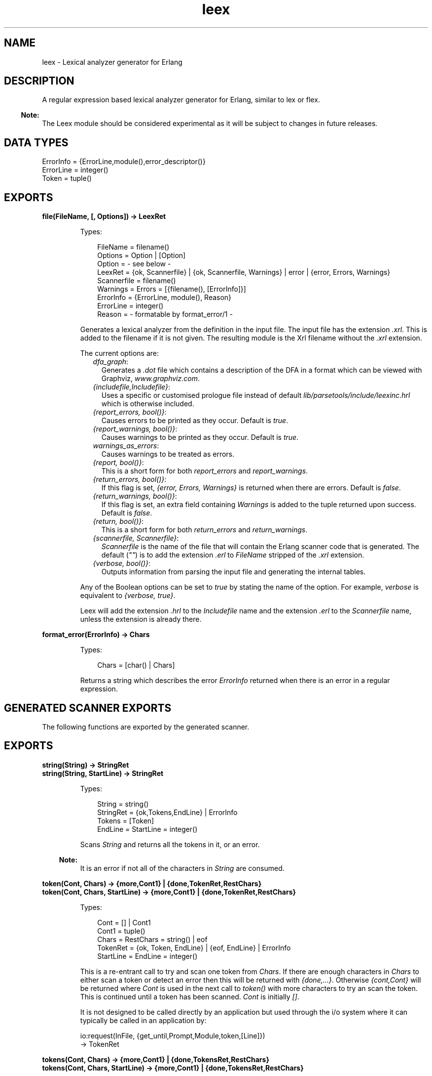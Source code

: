 .TH leex 3 "parsetools 2.1.5" "Ericsson AB" "Erlang Module Definition"
.SH NAME
leex \- Lexical analyzer generator for Erlang
.SH DESCRIPTION
.LP
A regular expression based lexical analyzer generator for Erlang, similar to lex or flex\&.
.LP

.RS -4
.B
Note:
.RE
The Leex module should be considered experimental as it will be subject to changes in future releases\&.

.SH "DATA TYPES"

.LP
.nf

ErrorInfo = {ErrorLine,module(),error_descriptor()}
ErrorLine = integer()
Token = tuple()
.fi
.SH EXPORTS
.LP
.B
file(FileName, [, Options]) -> LeexRet
.br
.RS
.LP
Types:

.RS 3
FileName = filename()
.br
Options = Option | [Option]
.br
Option = - see below -
.br
LeexRet = {ok, Scannerfile} | {ok, Scannerfile, Warnings} | error | {error, Errors, Warnings}
.br
Scannerfile = filename()
.br
Warnings = Errors = [{filename(), [ErrorInfo]}]
.br
ErrorInfo = {ErrorLine, module(), Reason}
.br
ErrorLine = integer()
.br
Reason = - formatable by format_error/1 -
.br
.RE
.RE
.RS
.LP
Generates a lexical analyzer from the definition in the input file\&. The input file has the extension \fI\&.xrl\fR\&\&. This is added to the filename if it is not given\&. The resulting module is the Xrl filename without the \fI\&.xrl\fR\& extension\&.
.LP
The current options are:
.RS 2
.TP 2
.B
\fIdfa_graph\fR\&:
Generates a \fI\&.dot\fR\& file which contains a description of the DFA in a format which can be viewed with Graphviz, \fIwww\&.graphviz\&.com\fR\&\&.
.TP 2
.B
\fI{includefile,Includefile}\fR\&:
Uses a specific or customised prologue file instead of default \fIlib/parsetools/include/leexinc\&.hrl\fR\& which is otherwise included\&.
.TP 2
.B
\fI{report_errors, bool()}\fR\&:
Causes errors to be printed as they occur\&. Default is \fItrue\fR\&\&.
.TP 2
.B
\fI{report_warnings, bool()}\fR\&:
Causes warnings to be printed as they occur\&. Default is \fItrue\fR\&\&.
.TP 2
.B
\fIwarnings_as_errors\fR\&:
Causes warnings to be treated as errors\&.
.TP 2
.B
\fI{report, bool()}\fR\&:
This is a short form for both \fIreport_errors\fR\& and \fIreport_warnings\fR\&\&.
.TP 2
.B
\fI{return_errors, bool()}\fR\&:
If this flag is set, \fI{error, Errors, Warnings}\fR\& is returned when there are errors\&. Default is \fIfalse\fR\&\&.
.TP 2
.B
\fI{return_warnings, bool()}\fR\&:
If this flag is set, an extra field containing \fIWarnings\fR\& is added to the tuple returned upon success\&. Default is \fIfalse\fR\&\&.
.TP 2
.B
\fI{return, bool()}\fR\&:
This is a short form for both \fIreturn_errors\fR\& and \fIreturn_warnings\fR\&\&.
.TP 2
.B
\fI{scannerfile, Scannerfile}\fR\&:
\fIScannerfile\fR\& is the name of the file that will contain the Erlang scanner code that is generated\&. The default (\fI""\fR\&) is to add the extension \fI\&.erl\fR\& to \fIFileName\fR\& stripped of the \fI\&.xrl\fR\& extension\&.
.TP 2
.B
\fI{verbose, bool()}\fR\&:
Outputs information from parsing the input file and generating the internal tables\&.
.RE
.LP
Any of the Boolean options can be set to \fItrue\fR\& by stating the name of the option\&. For example, \fIverbose\fR\& is equivalent to \fI{verbose, true}\fR\&\&.
.LP
Leex will add the extension \fI\&.hrl\fR\& to the \fIIncludefile\fR\& name and the extension \fI\&.erl\fR\& to the \fIScannerfile\fR\& name, unless the extension is already there\&.
.RE
.LP
.B
format_error(ErrorInfo) -> Chars
.br
.RS
.LP
Types:

.RS 3
Chars = [char() | Chars]
.br
.RE
.RE
.RS
.LP
Returns a string which describes the error \fIErrorInfo\fR\& returned when there is an error in a regular expression\&.
.RE
.SH "GENERATED SCANNER EXPORTS"

.LP
The following functions are exported by the generated scanner\&.
.SH EXPORTS
.LP
.B
string(String) -> StringRet
.br
.B
string(String, StartLine) -> StringRet
.br
.RS
.LP
Types:

.RS 3
String = string()
.br
StringRet = {ok,Tokens,EndLine} | ErrorInfo
.br
Tokens = [Token]
.br
EndLine = StartLine = integer()
.br
.RE
.RE
.RS
.LP
Scans \fIString\fR\& and returns all the tokens in it, or an error\&.
.LP

.RS -4
.B
Note:
.RE
It is an error if not all of the characters in \fIString\fR\& are consumed\&.

.RE
.LP
.B
token(Cont, Chars) -> {more,Cont1} | {done,TokenRet,RestChars} 
.br
.B
token(Cont, Chars, StartLine) -> {more,Cont1} | {done,TokenRet,RestChars} 
.br
.RS
.LP
Types:

.RS 3
Cont = [] | Cont1
.br
Cont1 = tuple()
.br
Chars = RestChars = string() | eof
.br
TokenRet = {ok, Token, EndLine} | {eof, EndLine} | ErrorInfo
.br
StartLine = EndLine = integer()
.br
.RE
.RE
.RS
.LP
This is a re-entrant call to try and scan one token from \fIChars\fR\&\&. If there are enough characters in \fIChars\fR\& to either scan a token or detect an error then this will be returned with \fI{done,\&.\&.\&.}\fR\&\&. Otherwise \fI{cont,Cont}\fR\& will be returned where \fICont\fR\& is used in the next call to \fItoken()\fR\& with more characters to try an scan the token\&. This is continued until a token has been scanned\&. \fICont\fR\& is initially \fI[]\fR\&\&.
.LP
It is not designed to be called directly by an application but used through the i/o system where it can typically be called in an application by:
.LP
.nf

io:request(InFile, {get_until,Prompt,Module,token,[Line]})
  -> TokenRet
.fi
.RE
.LP
.B
tokens(Cont, Chars) -> {more,Cont1} | {done,TokensRet,RestChars} 
.br
.B
tokens(Cont, Chars, StartLine) -> {more,Cont1} | {done,TokensRet,RestChars} 
.br
.RS
.LP
Types:

.RS 3
Cont = [] | Cont1
.br
Cont1 = tuple()
.br
Chars = RestChars = string() | eof
.br
TokensRet = {ok, Tokens, EndLine} | {eof, EndLine} | ErrorInfo
.br
Tokens = [Token]
.br
StartLine = EndLine = integer()
.br
.RE
.RE
.RS
.LP
This is a re-entrant call to try and scan tokens from \fIChars\fR\&\&. If there are enough characters in \fIChars\fR\& to either scan tokens or detect an error then this will be returned with \fI{done,\&.\&.\&.}\fR\&\&. Otherwise \fI{cont,Cont}\fR\& will be returned where \fICont\fR\& is used in the next call to \fItokens()\fR\& with more characters to try an scan the tokens\&. This is continued until all tokens have been scanned\&. \fICont\fR\& is initially \fI[]\fR\&\&.
.LP
This functions differs from \fItoken\fR\& in that it will continue to scan tokens upto and including an \fI{end_token,Token}\fR\& has been scanned (see next section)\&. It will then return all the tokens\&. This is typically used for scanning grammars like Erlang where there is an explicit end token, \fI\&'\&.\&'\fR\&\&. If no end token is found then the whole file will be scanned and returned\&. If an error occurs then all tokens upto and including the next end token will be skipped\&.
.LP
It is not designed to be called directly by an application but used through the i/o system where it can typically be called in an application by:
.LP
.nf

io:request(InFile, {get_until,Prompt,Module,tokens,[Line]})
  -> TokensRet
.fi
.RE
.SH "INPUT FILE FORMAT"

.LP
Erlang style comments starting with a \fI%\fR\& are allowed in scanner files\&. A definition file has the following format:
.LP
.nf

<Header>

Definitions.

<Macro Definitions>

Rules.

<Token Rules>

Erlang code.

<Erlang code>
.fi
.LP
The "Definitions\&.", "Rules\&." and "Erlang code\&." headings are mandatory and must occur at the beginning of a source line\&. The <Header>, <Macro Definitions> and <Erlang code> sections may be empty but there must be at least one rule\&.
.LP
Macro definitions have the following format:
.LP
.nf

NAME = VALUE
.fi
.LP
and there must be spaces around \fI=\fR\&\&. Macros can be used in the regular expressions of rules by writing \fI{NAME}\fR\&\&.
.LP

.RS -4
.B
Note:
.RE
When macros are expanded in expressions the macro calls are replaced by the macro value without any form of quoting or enclosing in parentheses\&.

.LP
Rules have the following format:
.LP
.nf

<Regexp> : <Erlang code>.
.fi
.LP
The <Regexp> must occur at the start of a line and not include any blanks; use \fI\\t\fR\& and \fI\\s\fR\& to include TAB and SPACE characters in the regular expression\&. If <Regexp> matches then the corresponding <Erlang code> is evaluated to generate a token\&. With the Erlang code the following predefined variables are available:
.RS 2
.TP 2
.B
\fITokenChars\fR\&:
A list of the characters in the matched token\&.
.TP 2
.B
\fITokenLen\fR\&:
The number of characters in the matched token\&.
.TP 2
.B
\fITokenLine\fR\&:
The line number where the token occurred\&.
.RE
.LP
The code must return:
.RS 2
.TP 2
.B
\fI{token,Token}\fR\&:
Return \fIToken\fR\& to the caller\&.
.TP 2
.B
\fI{end_token,Token}\fR\&:
Return \fIToken\fR\& and is last token in a tokens call\&.
.TP 2
.B
\fIskip_token\fR\&:
Skip this token completely\&.
.TP 2
.B
\fI{error,ErrString}\fR\&:
An error in the token, \fIErrString\fR\& is a string describing the error\&.
.RE
.LP
It is also possible to push back characters into the input characters with the following returns:
.RS 2
.TP 2
*
\fI{token,Token,PushBackList}\fR\&
.LP
.TP 2
*
\fI{end_token,Token,PushBackList}\fR\&
.LP
.TP 2
*
\fI{skip_token,PushBackList}\fR\&
.LP
.RE

.LP
These have the same meanings as the normal returns but the characters in \fIPushBackList\fR\& will be prepended to the input characters and scanned for the next token\&. Note that pushing back a newline will mean the line numbering will no longer be correct\&.
.LP

.RS -4
.B
Note:
.RE
Pushing back characters gives you unexpected possibilities to cause the scanner to loop!

.LP
The following example would match a simple Erlang integer or float and return a token which could be sent to the Erlang parser:
.LP
.nf

D = [0-9]

{D}+ :
  {token,{integer,TokenLine,list_to_integer(TokenChars)}}.

{D}+\\.{D}+((E|e)(\\+|\\-)?{D}+)? :
  {token,{float,TokenLine,list_to_float(TokenChars)}}.
.fi
.LP
The Erlang code in the "Erlang code\&." section is written into the output file directly after the module declaration and predefined exports declaration so it is possible to add extra exports, define imports and other attributes which are then visible in the whole file\&.
.SH "REGULAR EXPRESSIONS"

.LP
The regular expressions allowed here is a subset of the set found in \fIegrep\fR\& and in the AWK programming language, as defined in the book, The AWK Programming Language, by A\&. V\&. Aho, B\&. W\&. Kernighan, P\&. J\&. Weinberger\&. They are composed of the following characters:
.RS 2
.TP 2
.B
\fIc\fR\&:
Matches the non-metacharacter c\&.
.TP 2
.B
\fI\\c\fR\&:
Matches the escape sequence or literal character c\&.
.TP 2
.B
\fI\&.\fR\&:
Matches any character\&.
.TP 2
.B
\fI^\fR\&:
Matches the beginning of a string\&.
.TP 2
.B
\fI$\fR\&:
Matches the end of a string\&.
.TP 2
.B
\fI[abc\&.\&.\&.]\fR\&:
Character class, which matches any of the characters \fIabc\&.\&.\&.\fR\&\&. Character ranges are specified by a pair of characters separated by a \fI-\fR\&\&.
.TP 2
.B
\fI[^abc\&.\&.\&.]\fR\&:
Negated character class, which matches any character except \fIabc\&.\&.\&.\fR\&\&.
.TP 2
.B
\fIr1 | r2\fR\&:
Alternation\&. It matches either \fIr1\fR\& or \fIr2\fR\&\&.
.TP 2
.B
\fIr1r2\fR\&:
Concatenation\&. It matches \fIr1\fR\& and then \fIr2\fR\&\&.
.TP 2
.B
\fIr+\fR\&:
Matches one or more \fIrs\fR\&\&.
.TP 2
.B
\fIr*\fR\&:
Matches zero or more \fIrs\fR\&\&.
.TP 2
.B
\fIr?\fR\&:
Matches zero or one \fIrs\fR\&\&.
.TP 2
.B
\fI(r)\fR\&:
Grouping\&. It matches \fIr\fR\&\&.
.RE
.LP
The escape sequences allowed are the same as for Erlang strings:
.RS 2
.TP 2
.B
\fI\\b\fR\&:
Backspace\&.
.TP 2
.B
\fI\\f\fR\&:
Form feed\&.
.TP 2
.B
\fI\\n\fR\&:
Newline (line feed)\&.
.TP 2
.B
\fI\\r\fR\&:
Carriage return\&.
.TP 2
.B
\fI\\t\fR\&:
Tab\&.
.TP 2
.B
\fI\\e\fR\&:
Escape\&.
.TP 2
.B
\fI\\v\fR\&:
Vertical tab\&.
.TP 2
.B
\fI\\s\fR\&:
Space\&.
.TP 2
.B
\fI\\d\fR\&:
Delete\&.
.TP 2
.B
\fI\\ddd\fR\&:
The octal value \fIddd\fR\&\&.
.TP 2
.B
\fI\\xhh\fR\&:
The hexadecimal value \fIhh\fR\&\&.
.TP 2
.B
\fI\\x{h\&.\&.\&.}\fR\&:
The hexadecimal value \fIh\&.\&.\&.\fR\&\&.
.TP 2
.B
\fI\\c\fR\&:
Any other character literally, for example \fI\\\\\fR\& for backslash, \fI\\"\fR\& for \fI"\fR\&\&.
.RE
.LP
The following examples define simplified versions of a few Erlang data types:
.LP
.nf
 
Atoms [a-z][0-9a-zA-Z_]*

Variables [A-Z_][0-9a-zA-Z_]*

Floats (\\+|-)?[0-9]+\\.[0-9]+((E|e)(\\+|-)?[0-9]+)?
.fi
.LP

.RS -4
.B
Note:
.RE
Anchoring a regular expression with \fI^\fR\& and \fI$\fR\& is not implemented in the current version of Leex and just generates a parse error\&.
